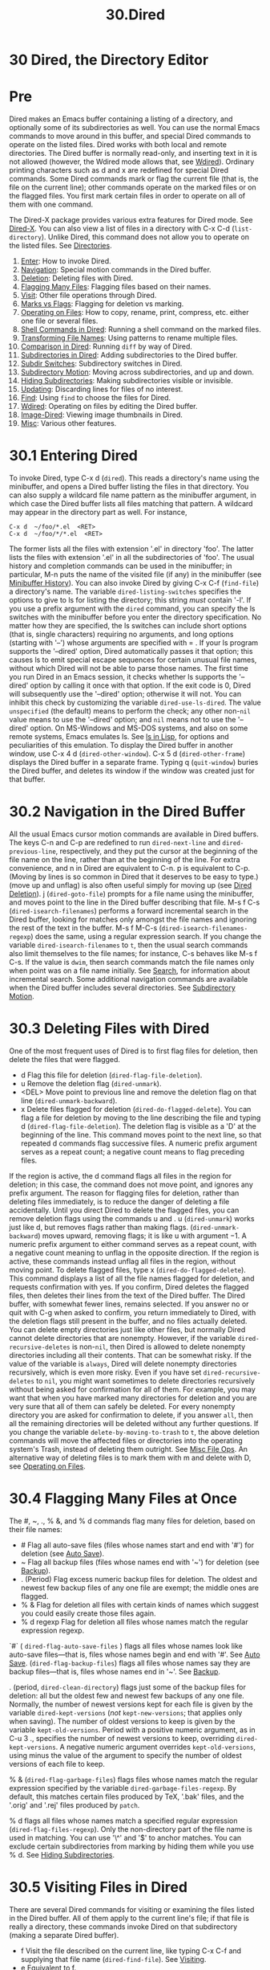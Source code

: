 #+TITLE: 30.Dired
* 30 Dired, the Directory Editor
* Pre
Dired makes an Emacs buffer containing a listing of a directory, and optionally some of its subdirectories as well. You can use the normal Emacs commands to move around in this buffer, and special Dired commands to operate on the listed files. Dired works with both local and remote directories.
The Dired buffer is normally read-only, and inserting text in it is not allowed (however, the Wdired mode allows that, see [[file:///home/me/Desktop/GNU%20Emacs%20Manual.html#Wdired][Wdired]]). Ordinary printing characters such as d and x are redefined for special Dired commands. Some Dired commands mark or flag the current file (that is, the file on the current line); other commands operate on the marked files or on the flagged files. You first mark certain files in order to operate on all of them with one command.

The Dired-X package provides various extra features for Dired mode. See [[https://www.gnu.org/software/emacs/manual/html_mono/dired-x.html#Top][Dired-X]].
You can also view a list of files in a directory with C-x C-d (=list-directory=). Unlike Dired, this command does not allow you to operate on the listed files. See [[file:///home/me/Desktop/GNU%20Emacs%20Manual.html#Directories][Directories]].

1) [[file:///home/me/Desktop/GNU%20Emacs%20Manual.html#Dired-Enter][Enter]]: How to invoke Dired.
2) [[file:///home/me/Desktop/GNU%20Emacs%20Manual.html#Dired-Navigation][Navigation]]: Special motion commands in the Dired buffer.
3) [[file:///home/me/Desktop/GNU%20Emacs%20Manual.html#Dired-Deletion][Deletion]]: Deleting files with Dired.
4) [[file:///home/me/Desktop/GNU%20Emacs%20Manual.html#Flagging-Many-Files][Flagging Many Files]]: Flagging files based on their names.
5) [[file:///home/me/Desktop/GNU%20Emacs%20Manual.html#Dired-Visiting][Visit]]: Other file operations through Dired.
6) [[file:///home/me/Desktop/GNU%20Emacs%20Manual.html#Marks-vs-Flags][Marks vs Flags]]: Flagging for deletion vs marking.
7) [[file:///home/me/Desktop/GNU%20Emacs%20Manual.html#Operating-on-Files][Operating on Files]]: How to copy, rename, print, compress, etc. either one file or several files.
8) [[file:///home/me/Desktop/GNU%20Emacs%20Manual.html#Shell-Commands-in-Dired][Shell Commands in Dired]]: Running a shell command on the marked files.
9) [[file:///home/me/Desktop/GNU%20Emacs%20Manual.html#Transforming-File-Names][Transforming File Names]]: Using patterns to rename multiple files.
10) [[file:///home/me/Desktop/GNU%20Emacs%20Manual.html#Comparison-in-Dired][Comparison in Dired]]: Running =diff= by way of Dired.
11) [[file:///home/me/Desktop/GNU%20Emacs%20Manual.html#Subdirectories-in-Dired][Subdirectories in Dired]]: Adding subdirectories to the Dired buffer.
12) [[file:///home/me/Desktop/GNU%20Emacs%20Manual.html#Subdir-Switches][Subdir Switches]]: Subdirectory switches in Dired.
13) [[file:///home/me/Desktop/GNU%20Emacs%20Manual.html#Subdirectory-Motion][Subdirectory Motion]]: Moving across subdirectories, and up and down.
14) [[file:///home/me/Desktop/GNU%20Emacs%20Manual.html#Hiding-Subdirectories][Hiding Subdirectories]]: Making subdirectories visible or invisible.
15) [[file:///home/me/Desktop/GNU%20Emacs%20Manual.html#Dired-Updating][Updating]]: Discarding lines for files of no interest.
16) [[file:///home/me/Desktop/GNU%20Emacs%20Manual.html#Dired-and-Find][Find]]: Using =find= to choose the files for Dired.
17) [[file:///home/me/Desktop/GNU%20Emacs%20Manual.html#Wdired][Wdired]]: Operating on files by editing the Dired buffer.
18) [[file:///home/me/Desktop/GNU%20Emacs%20Manual.html#Image_002dDired][Image-Dired]]: Viewing image thumbnails in Dired.
19) [[file:///home/me/Desktop/GNU%20Emacs%20Manual.html#Misc-Dired-Features][Misc]]: Various other features.

* 30.1 Entering Dired

To invoke Dired, type C-x d (=dired=). This reads a directory's name using the minibuffer, and opens a Dired buffer listing the files in that directory. You can also supply a wildcard file name pattern as the minibuffer argument, in which case the Dired buffer lists all files matching that pattern. A wildcard may appear in the directory part as well. For instance,

#+BEGIN_EXAMPLE
         C-x d  ~/foo/*.el  <RET>
         C-x d  ~/foo/*/*.el  <RET>
#+END_EXAMPLE

The former lists all the files with extension '.el' in directory 'foo'. The latter lists the files with extension '.el' in all the subdirectories of 'foo'.
The usual history and completion commands can be used in the minibuffer; in particular, M-n puts the name of the visited file (if any) in the minibuffer (see [[file:///home/me/Desktop/GNU%20Emacs%20Manual.html#Minibuffer-History][Minibuffer History]]).
You can also invoke Dired by giving C-x C-f (=find-file=) a directory's name.
The variable =dired-listing-switches= specifies the options to give to ls for listing the directory; this string /must/ contain '-l'. If you use a prefix argument with the =dired= command, you can specify the ls switches with the minibuffer before you enter the directory specification. No matter how they are specified, the ls switches can include short options (that is, single characters) requiring no arguments, and long options (starting with '--') whose arguments are specified with = .
If your ls program supports the '--dired' option, Dired automatically passes it that option; this causes ls to emit special escape sequences for certain unusual file names, without which Dired will not be able to parse those names. The first time you run Dired in an Emacs session, it checks whether ls supports the '--dired' option by calling it once with that option. If the exit code is 0, Dired will subsequently use the '--dired' option; otherwise it will not. You can inhibit this check by customizing the variable =dired-use-ls-dired=. The value =unspecified= (the default) means to perform the check; any other non-=nil= value means to use the '--dired' option; and =nil= means not to use the '--dired' option.
On MS-Windows and MS-DOS systems, and also on some remote systems, Emacs emulates ls. See [[file:///home/me/Desktop/GNU%20Emacs%20Manual.html#ls-in-Lisp][ls in Lisp]], for options and peculiarities of this emulation.
To display the Dired buffer in another window, use C-x 4 d (=dired-other-window=). C-x 5 d (=dired-other-frame=) displays the Dired buffer in a separate frame.
Typing q (=quit-window=) buries the Dired buffer, and deletes its window if the window was created just for that buffer.

* 30.2 Navigation in the Dired Buffer

All the usual Emacs cursor motion commands are available in Dired buffers. The keys C-n and C-p are redefined to run =dired-next-line= and =dired-previous-line=, respectively, and they put the cursor at the beginning of the file name on the line, rather than at the beginning of the line.
For extra convenience, and n in Dired are equivalent to C-n. p is equivalent to C-p. (Moving by lines is so common in Dired that it deserves to be easy to type.) (move up and unflag) is also often useful simply for moving up (see [[file:///home/me/Desktop/GNU%20Emacs%20Manual.html#Dired-Deletion][Dired Deletion]]).
j (=dired-goto-file=) prompts for a file name using the minibuffer, and moves point to the line in the Dired buffer describing that file.
M-s f C-s (=dired-isearch-filenames=) performs a forward incremental search in the Dired buffer, looking for matches only amongst the file names and ignoring the rest of the text in the buffer. M-s f M-C-s (=dired-isearch-filenames-regexp=) does the same, using a regular expression search. If you change the variable =dired-isearch-filenames= to =t=, then the usual search commands also limit themselves to the file names; for instance, C-s behaves like M-s f C-s. If the value is =dwim=, then search commands match the file names only when point was on a file name initially. See [[file:///home/me/Desktop/GNU%20Emacs%20Manual.html#Search][Search]], for information about incremental search.
Some additional navigation commands are available when the Dired buffer includes several directories. See [[file:///home/me/Desktop/GNU%20Emacs%20Manual.html#Subdirectory-Motion][Subdirectory Motion]].

* 30.3 Deleting Files with Dired

One of the most frequent uses of Dired is to first flag files for deletion, then delete the files that were flagged.

- d
  Flag this file for deletion (=dired-flag-file-deletion=).
- u
  Remove the deletion flag (=dired-unmark=).
- <DEL> 
  Move point to previous line and remove the deletion flag on that line (=dired-unmark-backward=).
- x
  Delete files flagged for deletion (=dired-do-flagged-delete=).
  You can flag a file for deletion by moving to the line describing the file and typing d (=dired-flag-file-deletion=). The deletion flag is visible as a 'D' at the beginning of the line. This command moves point to the next line, so that repeated d commands flag successive files. A numeric prefix argument serves as a repeat count; a negative count means to flag preceding files.

If the region is active, the d command flags all files in the region for deletion; in this case, the command does not move point, and ignores any prefix argument.
The reason for flagging files for deletion, rather than deleting files immediately, is to reduce the danger of deleting a file accidentally. Until you direct Dired to delete the flagged files, you can remove deletion flags using the commands u and . u (=dired-unmark=) works just like d, but removes flags rather than making flags. (=dired-unmark-backward=) moves upward, removing flags; it is like u with argument −1. A numeric prefix argument to either command serves as a repeat count, with a negative count meaning to unflag in the opposite direction. If the region is active, these commands instead unflag all files in the region, without moving point.
To delete flagged files, type x (=dired-do-flagged-delete=). This command displays a list of all the file names flagged for deletion, and requests confirmation with yes. If you confirm, Dired deletes the flagged files, then deletes their lines from the text of the Dired buffer. The Dired buffer, with somewhat fewer lines, remains selected.
If you answer no or quit with C-g when asked to confirm, you return immediately to Dired, with the deletion flags still present in the buffer, and no files actually deleted.
You can delete empty directories just like other files, but normally Dired cannot delete directories that are nonempty. However, if the variable =dired-recursive-deletes= is non-=nil=, then Dired is allowed to delete nonempty directories including all their contents. That can be somewhat risky. If the value of the variable is =always=, Dired will delete nonempty directories recursively, which is even more risky.
Even if you have set =dired-recursive-deletes= to =nil=, you might want sometimes to delete directories recursively without being asked for confirmation for all of them. For example, you may want that when you have marked many directories for deletion and you are very sure that all of them can safely be deleted. For every nonempty directory you are asked for confirmation to delete, if you answer =all=, then all the remaining directories will be deleted without any further questions.
If you change the variable =delete-by-moving-to-trash= to =t=, the above deletion commands will move the affected files or directories into the operating system's Trash, instead of deleting them outright. See [[file:///home/me/Desktop/GNU%20Emacs%20Manual.html#Misc-File-Ops][Misc File Ops]].
An alternative way of deleting files is to mark them with m and delete with D, see [[file:///home/me/Desktop/GNU%20Emacs%20Manual.html#Operating-on-Files][Operating on Files]].

* 30.4 Flagging Many Files at Once

The #, ~, ., % &, and % d commands flag many files for deletion, based on their file names:
- # 
  Flag all auto-save files (files whose names start and end with '#') for deletion (see [[file:///home/me/Desktop/GNU%20Emacs%20Manual.html#Auto-Save][Auto Save]]).
- ~
  Flag all backup files (files whose names end with '~') for deletion (see [[file:///home/me/Desktop/GNU%20Emacs%20Manual.html#Backup][Backup]]).
- . (Period)
  Flag excess numeric backup files for deletion. The oldest and newest few backup files of any one file are exempt; the middle ones are flagged.
- % &
  Flag for deletion all files with certain kinds of names which suggest you could easily create those files again.
- % d regexp
  Flag for deletion all files whose names match the regular expression regexp.

`#` ( =dired-flag-auto-save-files= ) flags all files whose names look like auto-save files---that is, files whose names begin and end with '#'. See [[file:///home/me/Desktop/GNU%20Emacs%20Manual.html#Auto-Save][Auto Save]]. (=dired-flag-backup-files=) flags all files whose names say they are backup files---that is, files whose names end in '~'. See [[file:///home/me/Desktop/GNU%20Emacs%20Manual.html#Backup][Backup]].

. (period, =dired-clean-directory=) flags just some of the backup files for deletion: all but the oldest few and newest few backups of any one file. Normally, the number of newest versions kept for each file is given by the variable =dired-kept-versions= (/not/ =kept-new-versions=; that applies only when saving). The number of oldest versions to keep is given by the variable =kept-old-versions=.
Period with a positive numeric argument, as in C-u 3 ., specifies the number of newest versions to keep, overriding =dired-kept-versions=. A negative numeric argument overrides =kept-old-versions=, using minus the value of the argument to specify the number of oldest versions of each file to keep.

% & (=dired-flag-garbage-files=) flags files whose names match the regular expression specified by the variable =dired-garbage-files-regexp=. By default, this matches certain files produced by TeX, '.bak' files, and the '.orig' and '.rej' files produced by =patch=.

% d flags all files whose names match a specified regular expression (=dired-flag-files-regexp=). Only the non-directory part of the file name is used in matching. You can use '\^' and '$' to anchor matches. You can exclude certain subdirectories from marking by hiding them while you use % d. See [[file:///home/me/Desktop/GNU%20Emacs%20Manual.html#Hiding-Subdirectories][Hiding Subdirectories]].

* 30.5 Visiting Files in Dired

There are several Dired commands for visiting or examining the files listed in the Dired buffer. All of them apply to the current line's file; if that file is really a directory, these commands invoke Dired on that subdirectory (making a separate Dired buffer).
- f
  Visit the file described on the current line, like typing C-x C-f and supplying that file name (=dired-find-file=). See [[file:///home/me/Desktop/GNU%20Emacs%20Manual.html#Visiting][Visiting]].
- e
  Equivalent to f.
- o
  Like f, but uses another window to display the file's buffer (=dired-find-file-other-window=). The Dired buffer remains visible in the first window. This is like using C-x 4 C-f to visit the file. See [[file:///home/me/Desktop/GNU%20Emacs%20Manual.html#Windows][Windows]].
- C-o
  Visit the file described on the current line, and display the buffer in another window, but do not select that window (=dired-display-file=).
- mouse-1
- mouse-2
  Visit the file whose name you clicked on (=dired-mouse-find-file-other-window=). This uses another window to display the file, like the o command.
- v
  View the file described on the current line, with View mode (=dired-view-file=). View mode provides convenient commands to navigate the buffer but forbids changing it; See [[file:///home/me/Desktop/GNU%20Emacs%20Manual.html#View-Mode][View Mode]].
- \^
  Visit the parent directory of the current directory (=dired-up-directory=). This is equivalent to moving to the line for .. and typing f there.
* 30.6 Dired Marks vs. Flags
Instead of flagging a file with 'D', you can mark the file with some other character (usually '/'). Most Dired commands to operate on files use the files marked with ‘/'. The only command that operates on flagged files is x, which deletes them.
Here are some commands for marking with ‘*', for unmarking, and for operating on marks. (See [[file:///home/me/Desktop/GNU%20Emacs%20Manual.html#Dired-Deletion][Dired Deletion]], for commands to flag and unflag files.)
- * m
  Mark the current file with ‘*' (=dired-mark=). If the region is active, mark all files in the region instead; otherwise, if a numeric argument n is supplied, mark the next n files instead, starting with the current file (if n is negative, mark the previous −n files). If invoked on a subdirectory header line (see [[file:///home/me/Desktop/GNU%20Emacs%20Manual.html#Subdirectories-in-Dired][Subdirectories in Dired]]), this command marks all the files in that subdirectory.
- * *
  Mark all executable files with ‘*' (=dired-mark-executables=). With a numeric argument, unmark all those files.
  # 妙, 还有这样的选项.
  # 洞见: 便是*代表X, execute 
  - * @
  Mark all symbolic links with ‘*' (=dired-mark-symlinks=). With a numeric argument, unmark all those files.

- * /
  Mark with ‘*' all files which are directories, except for . and .. (=dired-mark-directories=). With a numeric argument, unmark all those files.
# /  for directory 讲得通
- * s
  Mark all the files in the current subdirectory, aside from . and .. (=dired-mark-subdir-files=).
- * u
  Remove any mark on this line (=dired-unmark=). If the region is active, unmark all files in the region instead; otherwise, if a numeric argument n is supplied, unmark the next n files instead, starting with the current file (if n is negative, unmark the previous −n files).
- <DEL>
  Move point to previous line and remove any mark on that line (=dired-unmark-backward=). If the region is active, unmark all files in the region instead; otherwise, if a numeric argument n is supplied, unmark the n preceding files instead, starting with the current file (if n is negative, unmark the next −n files).

- U
  Remove all marks from all the files in this Dired buffer (=dired-unmark-all-marks=).
-
  - ? markchar
- M- <DEL>
  Remove all marks that use the character markchar (=dired-unmark-all-files=). If invoked with M-, the command prompts for markchar. That markchar is a single character---do not use to terminate it. See the description of the * c command below, which lets you replace one mark character with another. With a numeric argument, this command queries about each marked file, asking whether to remove its mark. You can answer y meaning yes, n meaning no, or ! to remove the marks from the remaining files without asking about them.

- * C-n
  Move down to the next marked file (=dired-next-marked-file=). A file is "marked" if it has any kind of mark.
- C-p
  Move up to the previous marked file (=dired-prev-marked-file=).
- t
  Toggle all marks (=dired-toggle-marks=): files marked with '/' become unmarked, and unmarked files are marked with ‘/'. Files marked in any other way are not affected.
  # 与s相呼应.
-
  - c old-markchar new-markchar
  Replace all marks that use the character old-markchar with marks that use the character new-markchar (=dired-change-marks=). This command is the primary way to create or use marks other than ‘*' or 'D'. The arguments are single characters---do not use to terminate them. You can use almost any character as a mark character by means of this command, to distinguish various classes of files. If old-markchar is a space (‘ '), then the command operates on all unmarked files; if new-markchar is a space, then the command unmarks the files it acts on. To illustrate the power of this command, here is how to put 'D' flags on all the files that have no marks, while unflagging all those that already have 'D' flags: =* c D t  * c  D  * c t= This assumes that no files were already marked with 't'.
- % m regexp
- * %
  Mark (with '/') all files whose names match the regular expression regexp (=dired-mark-files-regexp=). This command is like % d, except that it marks files with ‘/' instead of flagging with 'D'. Only the non-directory part of the file name is used in matching. Use '\^' and '$' to anchor matches. You can exclude subdirectories by temporarily hiding them (see [[file:///home/me/Desktop/GNU%20Emacs%20Manual.html#Hiding-Subdirectories][Hiding Subdirectories]]).
- % g regexp
  Mark (with ‘/') all files whose /contents* contain a match for the regular expression regexp (=dired-mark-files-containing-regexp=). This command is like % m, except that it searches the file contents instead of the file name. Note that if a file is visited in an Emacs buffer, and =dired-always-read-filesystem= is =nil= (the default), this command will look in the buffer without revisiting the file, so the results might be inconsistent with the file on disk if its contents have changed since it was last visited. If you don't want this, you may wish to revert the files you have visited in your buffers, or to turn on Auto-Revert mode in those buffers, before invoking this command. See [[file:///home/me/Desktop/GNU%20Emacs%20Manual.html#Reverting][Reverting]]. If you prefer that this command should always revisit the file, without you having to revert the file or enable Auto-Revert mode, you might want to set =dired-always-read-filesystem= to non-=nil=.
- C-/
- C-x u
- C-\_
  Undo changes in the Dired buffer, such as adding or removing marks (=dired-undo=). /This command does not revert the actual file operations, nor recover lost files!/ It just undoes changes in the buffer itself. In some cases, using this after commands that operate on files can cause trouble. For example, after renaming one or more files, =dired-undo= restores the original names in the Dired buffer, which gets the Dired buffer out of sync with the actual contents of the directory.

* 30.7 Operating on Files

This section describes the basic Dired commands to operate on one file or several files. All of these commands are capital letters; all of them use the minibuffer, either to read an argument or to ask for confirmation, before they act. All of them let you specify the files to manipulate in these ways:
- If you give the command a numeric prefix argument n, it operates on the next n files, starting with the current file. (If n is negative, the command operates on the −n files preceding the current line.)\\
- Otherwise, if some files are marked with ‘*', the command operates on all those files.\\
- Otherwise, the command operates on the current file only.
Certain other Dired commands, such as ! and the '%' commands, use the same conventions to decide which files to work on.
Commands which ask for a destination directory, such as those which copy and rename files or create links for them, try to guess the default target directory for the operation. Normally, they suggest the Dired buffer's default directory, but if the variable =dired-dwim-target= is non-=nil=, and if there is another Dired buffer displayed in the next window, that other buffer's directory is suggested instead.
Here are the file-manipulating Dired commands that operate on files.
- C new
  Copy the specified files (=dired-do-copy=). The argument new is the directory to copy into, or (if copying a single file) the new name. This is like the shell command =cp=. If =dired-copy-preserve-time= is non-=nil=, then copying with this command preserves the modification time of the old file in the copy, like 'cp -p'. The variable =dired-recursive-copies= controls whether to copy directories recursively (like 'cp -r'). The default is =top=, which means to ask before recursively copying a directory.
- D
  Delete the specified files (=dired-do-delete=). This is like the shell command =rm=. Like the other commands in this section, this command operates on the /marked/ files, or the next n files. By contrast, x (=dired-do-flagged-delete=) deletes all flagged files.
- R new
  Rename the specified files (=dired-do-rename=). If you rename a single file, the argument new is the new name of the file. If you rename several files, the argument new is the directory into which to move the files (this is like the shell command mv). Dired automatically changes the visited file name of buffers associated with renamed files so that they refer to the new names.
- H new
  Make hard links to the specified files (=dired-do-hardlink=). This is like the shell command ln. The argument new is the directory to make the links in, or (if making just one link) the name to give the link.
- S new
  Make symbolic links to the specified files (=dired-do-symlink=). This is like 'ln -s'. The argument new is the directory to make the links in, or (if making just one link) the name to give the link.
- M modespec
  Change the mode (also called permission bits) of the specified files (=dired-do-chmod=). modespec can be in octal or symbolic notation, like arguments handled by the chmod program.
- G newgroup
  Change the group of the specified files to newgroup (=dired-do-chgrp=).
- O newowner
  Change the owner of the specified files to newowner (=dired-do-chown=). (On most systems, only the superuser can do this.) The variable =dired-chown-program= specifies the name of the program to use to do the work. (This variable is necessary because different systems put chown in different places).
- T timestamp
  Touch the specified files (=dired-do-touch=). This means updating their modification times to the present time. This is like the shell command =touch=.
- P command
  Print the specified files (=dired-do-print=). You must specify the command to print them with, but the minibuffer starts out with a suitable guess made using the variables =lpr-command= and =lpr-switches= (the same variables that =lpr-buffer= uses; see [[file:///home/me/Desktop/GNU%20Emacs%20Manual.html#Printing][Printing]]).
- Z
  Compress the specified files (=dired-do-compress=). If the file appears to be a compressed file already, uncompress it instead. Each marked file is compressed into its own archive; this uses the gzip program if it is available, otherwise it uses compress. On a directory name, this command produces a compressed .tar.gz archive containing all of the directory's files, by running the tar command with output piped to gzip. To allow decompression of compressed directories, typing Z on a .tar.gz or .tgz archive file unpacks all the files in the archive into a directory whose name is the archive name with the extension removed.
- c
  Compress the specified files (=dired-do-compress-to=) into a single archive anywhere on the file system. The compression algorithm is determined by the extension of the archive, see =dired-compress-files-alist=.
- :d
  Decrypt the specified files (=epa-dired-do-decrypt=). See [[https://www.gnu.org/software/emacs/manual/html_mono/epa.html#Dired-integration][Dired integration]].
- :v
  Verify digital signatures on the specified files (=epa-dired-do-verify=). See [[https://www.gnu.org/software/emacs/manual/html_mono/epa.html#Dired-integration][Dired integration]].
- :s
  Digitally sign the specified files (=epa-dired-do-sign=). See [[https://www.gnu.org/software/emacs/manual/html_mono/epa.html#Dired-integration][Dired integration]].
- :e
  Encrypt the specified files (=epa-dired-do-encrypt=). See [[https://www.gnu.org/software/emacs/manual/html_mono/epa.html#Dired-integration][Dired integration]].
- L
  Load the specified Emacs Lisp files (=dired-do-load=). See [[file:///home/me/Desktop/GNU%20Emacs%20Manual.html#Lisp-Libraries][Lisp Libraries]].
- B
  Byte compile the specified Emacs Lisp files (=dired-do-byte-compile=). See [[https://www.gnu.org/software/emacs/manual/html_mono/elisp.html#Byte-Compilation][Byte Compilation]].
- A regexp
  Search all the specified files for the regular expression regexp (=dired-do-find-regexp=). This command is a variant of =xref-find-references= (see [[file:///home/me/Desktop/GNU%20Emacs%20Manual.html#Identifier-Search][Identifier Search]]), it displays the /xref/ buffer, where you can navigate between matches and display them as needed using the commands described in [[file:///home/me/Desktop/GNU%20Emacs%20Manual.html#Xref-Commands][Xref Commands]]. If any of the marked files are directories, then this command searches all of the files in those directories, and any of their subdirectories, recursively, except files whose names match =grep-find-ignored-files= and subdirectories whose names match =grep-find-ignored-directories=.
- Q regexp to
  Perform =query-replace-regexp= on each of the specified files, replacing matches for regexp with the string to (=dired-do-find-regexp-and-replace=). This command is a variant of =xref-query-replace-in-results=. It presents an /xref/ buffer that lists all the matches of regexp, and you can use the special commands in that buffer (see [[file:///home/me/Desktop/GNU%20Emacs%20Manual.html#Xref-Commands][Xref Commands]]). In particular, if you exit the query replace loop, you can use r in that buffer to replace more matches. See [[file:///home/me/Desktop/GNU%20Emacs%20Manual.html#Identifier-Search][Identifier Search]]. Like with =dired-do-find-regexp=, if any of the marked files are directories, this command performs replacements in all of the files in those directories, and in any of their subdirectories, recursively, except for files whose names match =grep-find-ignored-files= and subdirectories whose names match =grep-find-ignored-directories=.

* 30.8 Shell Commands in Dired

The Dired command ! (=dired-do-shell-command=) reads a shell command string in the minibuffer, and runs that shell command on one or more files. The files that the shell command operates on are determined in the usual way for Dired commands (see [[file:///home/me/Desktop/GNU%20Emacs%20Manual.html#Operating-on-Files][Operating on Files]]). The command X is a synonym for !.

The command & (=dired-do-async-shell-command=) does the same, except that it runs the shell command asynchronously. (You can also do this with !, by appending a '&' character to the end of the shell command.) When the command operates on more than one file, it runs multiple parallel copies of the specified shell command, one for each file. As an exception, if the specified shell command ends in ';' or ';&', the shell command is run in the background on each file sequentially; Emacs waits for each invoked shell command to terminate before running the next one.
For both ! and &, the working directory for the shell command is the top-level directory of the Dired buffer.
If you tell ! or & to operate on more than one file, the shell command string determines how those files are passed to the shell command:
# 一直在找的功能在这里.

- If you use "*" surrounded by whitespace in the command string, then the command runs just once, with the list of file names substituted for the ‘*'. The order of file names is the order of appearance in the Dired buffer.
  Thus, ! tar cf foo.tar * runs =tar= on the entire list of file names, putting them into one tar file foo.tar.
  If you want to use '/' as a shell wildcard with whitespace around it, write ‘/""'. In the shell, this is equivalent to '/'; but since the ‘/' is not surrounded by whitespace, Dired does not treat it specially.
- Otherwise, if the command string contains '?' surrounded by whitespace or '=?=', Emacs runs the shell command once /for each file/, substituting the current file name for '?' and '=?=' each time. You can use both '?' and '=?=' more than once in the command; the same file name replaces each occurrence. If you mix them with ‘*' the command signals an error.
- If the command string contains neither ‘*' nor '?' nor '=?=', Emacs runs the shell command once for each file, adding the file name at the end. For example, ! uudecode runs =uudecode= on each file.
To iterate over the file names in a more complicated fashion, you might prefer to use an explicit shell loop. For example, here is how to uuencode each file, making the output file name by appending '.uu' to the input file name:
#+BEGIN_EXAMPLE
         for file in * ; do uuencode "$file" "$file" >"$file".uu; done
#+END_EXAMPLE
The same example with '=?=' notation:
#+BEGIN_EXAMPLE
         uuencode ? ? > `?`.uu
#+END_EXAMPLE
The ! and & commands do not attempt to update the Dired buffer to show new or modified files, because they don't know what files will be changed. Use the g command to update the Dired buffer (see [[file:///home/me/Desktop/GNU%20Emacs%20Manual.html#Dired-Updating][Dired Updating]]).
See [[file:///home/me/Desktop/GNU%20Emacs%20Manual.html#Single-Shell][Single Shell]], for information about running shell commands outside Dired.

* 30.9 Transforming File Names in Dired
# 短评:看到transform分为眼亲．
This section describes Dired commands which alter file names in a systematic way. Each command operates on some or all of the marked files, using a new name made by transforming the existing name.
Like the basic Dired file-manipulation commands (see [[file:///home/me/Desktop/GNU%20Emacs%20Manual.html#Operating-on-Files][Operating on Files]]), the commands described here operate either on the next n files, or on all files marked with ‘*', or on the current file. (To mark files, use the commands described in [[file:///home/me/Desktop/GNU%20Emacs%20Manual.html#Marks-vs-Flags][Marks vs Flags]].)
All of the commands described in this section work /interactively/: they ask you to confirm the operation for each candidate file. Thus, you can select more files than you actually need to operate on (e.g., with a regexp that matches many files), and then filter the selected names by typing y or n when the command prompts for confirmation.
- % u
  Rename each of the selected files to an upper-case name (=dired-upcase=). If the old file names are Foo and bar, the new names are FOO and BAR.
- % l
  Rename each of the selected files to a lower-case name (=dired-downcase=). If the old file names are Foo and bar, the new names are foo and bar.
- % R from to
- % C from to
- % H from to
- % S from to
  These four commands rename, copy, make hard links and make soft links, in each case computing the new name by regular-expression substitution from the name of the old file.
The four regular-expression substitution commands effectively perform a search-and-replace on the selected file names. They read two arguments: a regular expression from, and a substitution pattern to; they match each old file name against from, and then replace the matching part with to. You can use '&' and '\digit' in to to refer to all or part of what the pattern matched in the old file name, as in =replace-regexp= (see [[file:///home/me/Desktop/GNU%20Emacs%20Manual.html#Regexp-Replace][Regexp Replace]]). If the regular expression matches more than once in a file name, only the first match is replaced.
For example, % R \^./$ x-& renames each selected file by prepending 'x-' to its name. The inverse of this, removing 'x-' from the front of each file name, is also possible: one method is % R \^x-(./)$ \1 ; another is % R \^x- . (Use '\^' and '$' to anchor matches that should span the whole file name.)
Normally, the replacement process does not consider the files' directory names; it operates on the file name within the directory. If you specify a numeric argument of zero, then replacement affects the entire absolute file name including directory name. (A non-zero argument specifies the number of files to operate on.)
You may want to select the set of files to operate on using the same regexp from that you will use to operate on them. To do this, mark those files with % m from , then use the same regular expression in the command to operate on the files. To make this more convenient, the % commands to operate on files use the last regular expression specified in any % command as a default.

* 30.10 File Comparison with Dired

The = (=dired-diff=) command compares the current file (the file at point) with another file (read using the minibuffer) using the diff program. The file specified with the minibuffer is the first argument of diff, and file at point is the second argument. The output of the diff program is shown in a buffer using Diff mode (see [[file:///home/me/Desktop/GNU%20Emacs%20Manual.html#Comparing-Files][Comparing Files]]).
If the region is active, the default for the file read using the minibuffer is the file at the mark (i.e., the ordinary Emacs mark, not a Dired mark; see [[file:///home/me/Desktop/GNU%20Emacs%20Manual.html#Setting-Mark][Setting Mark]]). Otherwise, if the file at point has a backup file (see [[file:///home/me/Desktop/GNU%20Emacs%20Manual.html#Backup][Backup]]), that is the default.
You could also compare files using =ediff-files=, see [[https://www.gnu.org/software/emacs/manual/html_mono/ediff.html#Major-Entry-Points][Major Entry Points]].

* 30.11 Subdirectories in Dired

A Dired buffer usually displays just one directory, but you can optionally include its subdirectories as well.
The simplest way to include multiple directories in one Dired buffer is to specify the options '-lR' for running ls. (If you give a numeric argument when you run Dired, then you can specify these options in the minibuffer.) That produces a recursive directory listing showing all subdirectories at all levels.
More often, you will want to show only specific subdirectories. You can do this with i (=dired-maybe-insert-subdir=):
- i
# 想不出来这个命令有什么用处.
  Insert the contents of a subdirectory later in the buffer.
If you use this command on a line that describes a file which is a directory, it inserts the contents of that directory into the same Dired buffer, and moves there. Inserted subdirectory contents follow the top-level directory of the Dired buffer, just as they do in 'ls -lR' output.
If the subdirectory's contents are already present in the buffer, the i command just moves to it.
In either case, i sets the Emacs mark before moving, so C-u C- returns to your previous position in the Dired buffer (see [[file:///home/me/Desktop/GNU%20Emacs%20Manual.html#Setting-Mark][Setting Mark]]). You can also use '\^' to return to the parent directory in the same Dired buffer (see [[file:///home/me/Desktop/GNU%20Emacs%20Manual.html#Dired-Visiting][Dired Visiting]]).
Use the l command (=dired-do-redisplay=) to update the subdirectory's contents, and use C-u k on the subdirectory header line to remove the subdirectory listing (see [[file:///home/me/Desktop/GNU%20Emacs%20Manual.html#Dired-Updating][Dired Updating]]). You can also hide and show inserted subdirectories (see [[file:///home/me/Desktop/GNU%20Emacs%20Manual.html#Hiding-Subdirectories][Hiding Subdirectories]]).

* 30.12 Subdirectory Switches in Dired

You can insert subdirectories with specified ls switches in Dired buffers using C-u i. You can change the ls switches of an already inserted subdirectory at point using C-u l.
Dired preserves the switches if you revert the buffer. Deleting a subdirectory forgets about its switches.
Using =dired-undo= (see [[file:///home/me/Desktop/GNU%20Emacs%20Manual.html#Marks-vs-Flags][Marks vs Flags]]) to reinsert or delete subdirectories that were inserted with explicit switches can bypass Dired's machinery for remembering (or forgetting) switches. Deleting a subdirectory using =dired-undo= does not forget its switches. When later reinserted using i, it will be reinserted using its old switches. Using =dired-undo= to reinsert a subdirectory that was deleted using the regular Dired commands (not =dired-undo=) will originally insert it with its old switches. Reverting the buffer, however, will relist it using the buffer's default switches. If any of this yields problems, you can easily correct the situation using C-u i or C-u l.
Dired does not remember the =R= switch. Inserting a subdirectory with switches that include the =R= switch is equivalent to inserting each of its subdirectories using all remaining switches. For instance, updating or killing a subdirectory that was inserted with the =R= switch will not update or kill its subdirectories.
The buffer's default switches do not affect subdirectories that were inserted using explicitly specified switches. In particular, commands such as s that change the buffer's switches do not affect such subdirectories. (They do, however, affect subdirectories without explicitly assigned switches.)
You can make Dired forget about all subdirectory switches and relist all subdirectories with the buffer's default switches using M-x dired-reset-subdir-switches. This also reverts the Dired buffer.

* 30.13 Moving Over Subdirectories

When a Dired buffer lists subdirectories, you can use the page motion commands C-x [ and C-x ] to move by entire directories (see [[file:///home/me/Desktop/GNU%20Emacs%20Manual.html#Pages][Pages]]).
The following commands move across, up and down in the tree of directories within one Dired buffer. They move to directory header lines, which are the lines that give a directory's name, at the beginning of the directory's contents.
- C-M-n
  Go to next subdirectory header line, regardless of level (=dired-next-subdir=).
- C-M-p
  Go to previous subdirectory header line, regardless of level (=dired-prev-subdir=).
- C-M-u
  Go up to the parent directory's header line (=dired-tree-up=).
- C-M-d
  Go down in the directory tree, to the first subdirectory's header line (=dired-tree-down=).
- <
  Move up to the previous directory-file line (=dired-prev-dirline=). These lines are the ones that describe a directory as a file in its parent directory.
-
  #+BEGIN_QUOTE
  #+END_QUOTE
  Move down to the next directory-file line (=dired-next-dirline=).

* 30.14 Hiding Subdirectories

Hiding a subdirectory means to make it invisible, except for its header line.
- $
  Hide or show the subdirectory that point is in, and move point to the next subdirectory (=dired-hide-subdir=). This is a toggle. A numeric argument serves as a repeat count.
- M-$
  Hide all subdirectories in this Dired buffer, leaving only their header lines (=dired-hide-all=). Or, if any subdirectory is currently hidden, make all subdirectories visible again. You can use this command to get an overview in very deep directory trees or to move quickly to subdirectories far away.
Ordinary Dired commands never consider files inside a hidden subdirectory. For example, the commands to operate on marked files ignore files in hidden directories even if they are marked. Thus you can use hiding to temporarily exclude subdirectories from operations without having to remove the Dired marks on files in those subdirectories.
See [[file:///home/me/Desktop/GNU%20Emacs%20Manual.html#Subdirectories-in-Dired][Subdirectories in Dired]], for how to insert a subdirectory listing, and see [[file:///home/me/Desktop/GNU%20Emacs%20Manual.html#Dired-Updating][Dired Updating]], for how to delete it.

* 30.15 Uepdating the Dired Buffer

This section describes commands to update the Dired buffer to reflect outside (non-Dired) changes in the directories and files, and to delete part of the Dired buffer.
- g
  Update the entire contents of the Dired buffer (=revert-buffer=).
- l
  Update the specified files (=dired-do-redisplay=). You specify the files for l in the same way as for file operations.
- k
  Delete the specified /file lines/---not the files, just the lines (=dired-do-kill-lines=).
- s
  Toggle between alphabetical order and date/time order (=dired-sort-toggle-or-edit=).
- C-u s switches
  Refresh the Dired buffer using switches as =dired-listing-switches=.
  Type g (=revert-buffer=) to update the contents of the Dired buffer, based on changes in the files and directories listed. This preserves all marks except for those on files that have vanished. Hidden subdirectories are updated but remain hidden.
  To update only some of the files, type l (=dired-do-redisplay=). Like the Dired file-operating commands, this command operates on the next n files (or previous −n files), or on the marked files if any, or on the current file. Updating the files means reading their current status, then updating their lines in the buffer to indicate that status.

If you use l on a subdirectory header line, it updates the contents of the corresponding subdirectory.
If you use C-x d or some other Dired command to visit a directory that is already being shown in a Dired buffer, Dired switches to that buffer but does not update it. If the buffer is not up-to-date, Dired displays a warning telling you to type g to update it. You can also tell Emacs to revert each Dired buffer automatically when you revisit it, by setting the variable =dired-auto-revert-buffer= to a non-=nil= value.
To delete /file lines/ from the buffer---without actually deleting the files---type k (=dired-do-kill-lines=). Like the file-operating commands, this command operates on the next n files, or on the marked files if any. However, it does not operate on the current file, since otherwise mistyping k could be annoying.
If you use k to kill the line for a directory file which you had inserted in the Dired buffer as a subdirectory (see [[file:///home/me/Desktop/GNU%20Emacs%20Manual.html#Subdirectories-in-Dired][Subdirectories in Dired]]), it removes the subdirectory listing as well. Typing C-u k on the header line for a subdirectory also removes the subdirectory line from the Dired buffer.
The g command brings back any individual lines that you have killed in this way, but not subdirectories---you must use i to reinsert a subdirectory.
The files in a Dired buffers are normally listed in alphabetical order by file names. Alternatively Dired can sort them by date/time. The Dired command s (=dired-sort-toggle-or-edit=) switches between these two sorting modes. The mode line in a Dired buffer indicates which way it is currently sorted---by name, or by date.
C-u s switches lets you specify a new value for =dired-listing-switches=.

* 30.16 Dired and =find=

You can select a set of files for display in a Dired buffer more flexibly by using the find utility to choose the files.
To search for files with names matching a wildcard pattern use =M-x find-name-dired=. It reads arguments directory and pattern, and chooses all the files in directory or its subdirectories whose individual names match pattern.
The files thus chosen are displayed in a Dired buffer, in which the ordinary Dired commands are available.
If you want to test the contents of files, rather than their names, use M-x find-grep-dired. This command reads two minibuffer arguments, directory and regexp; it chooses all the files in directory or its subdirectories that contain a match for regexp. It works by running the programs find and grep. See also M-x grep-find, in [[file:///home/me/Desktop/GNU%20Emacs%20Manual.html#Grep-Searching][Grep Searching]]. Remember to write the regular expression for grep, not for Emacs. (An alternative method of showing files whose contents match a given regexp is the % g regexp command, see [[file:///home/me/Desktop/GNU%20Emacs%20Manual.html#Marks-vs-Flags][Marks vs Flags]].)
The most general command in this series is M-x find-dired, which lets you specify any condition that find can test. It takes two minibuffer arguments, directory and find-args; it runs find in directory, passing find-args to tell find what condition to test. To use this command, you need to know how to use find.
The format of listing produced by these commands is controlled by the variable =find-ls-option=. This is a pair of options; the first specifying how to call find to produce the file listing, and the second telling Dired to parse the output.
The command M-x locate provides a similar interface to the locate program. M-x locate-with-filter is similar, but keeps only files whose names match a given regular expression.
These buffers don't work entirely like ordinary Dired buffers: file operations work, but do not always automatically update the buffer. Reverting the buffer with g deletes all inserted subdirectories, and erases all flags and marks.

* 30.17 Editing the Dired Buffer

Wdired is a special mode that allows you to perform file operations by editing the Dired buffer directly (the "W" in "Wdired" stands for "writable"). To enter Wdired mode, type C-x C-q (=dired-toggle-read-only=) while in a Dired buffer. Alternatively, use the 'Immediate / Edit File Names' menu item.
While in Wdired mode, you can rename files by editing the file names displayed in the Dired buffer. All the ordinary Emacs editing commands, including rectangle operations and =query-replace=, are available for this. Once you are done editing, type C-c C-c (=wdired-finish-edit=). This applies your changes and switches back to ordinary Dired mode.
Apart from simply renaming files, you can move a file to another directory by typing in the new file name (either absolute or relative). To mark a file for deletion, delete the entire file name. To change the target of a symbolic link, edit the link target name which appears next to the link name.
If you edit the file names to create a new subdirectory, Wdired will automatically create these new directories. To inhibit this behavior, set =wdired-create-parent-directories= to =nil=.
The rest of the text in the buffer, such as the file sizes and modification dates, is marked read-only, so you can't edit it. However, if you set =wdired-allow-to-change-permissions= to =t=, you can edit the file permissions. For example, you can change '-rw-r--r--' to '-rw-rw-rw-' to make a file world-writable. These changes also take effect when you type C-c C-c.

* 30.18 Viewing Image Thumbnails in Dired

Image-Dired is a facility for browsing image files. It provides viewing the images either as thumbnails or in full size, either inside Emacs or through an external viewer.
To enter Image-Dired, mark the image files you want to look at in the Dired buffer, using m as usual. Then type C-t d (=image-dired-display-thumbs=). This creates and switches to a buffer containing image-dired, corresponding to the marked files.
You can also enter Image-Dired directly by typing M-x image-dired. This prompts for a directory; specify one that has image files. This creates thumbnails for all the images in that directory, and displays them all in the thumbnail buffer. This takes a long time if the directory contains many image files, and it asks for confirmation if the number of image files exceeds =image-dired-show-all-from-dir-max-files=.
With point in the thumbnail buffer, you can type (=image-dired-display-thumbnail-original-image=) to display a sized version of it in another window. This sizes the image to fit the window. Use the arrow keys to move around in the buffer. For easy browsing, use (=image-dired-display-next-thumbnail-original=) to advance and display the next image. Typing (=image-dired-display-previous-thumbnail-original=) backs up to the previous thumbnail and displays that instead.
To view the image in its original size, either provide a prefix argument (C-u) before pressing , or type C- (=image-dired-thumbnail-display-external=) to display the image in an external viewer. You must first configure =image-dired-external-viewer=.
You can delete images through Image-Dired also. Type d (=image-dired-flag-thumb-original-file=) to flag the image file for deletion in the Dired buffer. You can also delete the thumbnail image from the thumbnail buffer with C-d (=image-dired-delete-char=).
More advanced features include image tags, which are metadata used to categorize image files. The tags are stored in a plain text file configured by =image-dired-db-file=.
To tag image files, mark them in the dired buffer (you can also mark files in Dired from the thumbnail buffer by typing m) and type C-t t (=image-dired-tag-files=). This reads the tag name in the minibuffer. To mark files having a certain tag, type C-t f (=image-dired-mark-tagged-files=). After marking image files with a certain tag, you can use C-t d to view them.
You can also tag a file directly from the thumbnail buffer by typing t t and you can remove a tag by typing t r. There is also a special tag called "comment" for each file (it is not a tag in the exact same sense as the other tags, it is handled slightly differently). That is used to enter a comment or description about the image. You comment a file from the thumbnail buffer by typing c. You will be prompted for a comment. Type C-t c to add a comment from Dired (=image-dired-dired-comment-files=).
Image-Dired also provides simple image manipulation. In the thumbnail buffer, type L to rotate the original image 90 degrees anti clockwise, and R to rotate it 90 degrees clockwise. This rotation is lossless, and uses an external utility called jpegtran, which you need to install first.
Previous: [[file:///home/me/Desktop/GNU%20Emacs%20Manual.html#Image_002dDired][Image-Dired]], Up: [[file:///home/me/Desktop/GNU%20Emacs%20Manual.html#Dired][Dired]]

* 30.19 Other Dired Features

The command + (=dired-create-directory=) reads a directory's name, and creates that directory. It signals an error if the directory already exists.
The command M-s a C-s (=dired-do-isearch=) begins a multi-file incremental search on the marked files. If a search fails at the end of a file, typing C-s advances to the next marked file and repeats the search; at the end of the last marked file, the search wraps around to the first marked file. The command M-s a M-C-s (=dired-do-isearch-regexp=) does the same with a regular expression search. See [[file:///home/me/Desktop/GNU%20Emacs%20Manual.html#Repeat-Isearch][Repeat Isearch]], for information about search repetition.
The command w (=dired-copy-filename-as-kill=) puts the names of the marked (or next n) files into the kill ring, as if you had killed them with C-w. The names are separated by a space.
With a zero prefix argument, this uses the absolute file name of each marked file. With just C-u as the prefix argument, it uses file names relative to the Dired buffer's default directory. (This can still contain slashes if in a subdirectory.) As a special case, if point is on a directory header line, w gives you the absolute name of that directory. Any prefix argument or marked files are ignored in this case.
The main purpose of this command is so that you can yank the file names into arguments for other Emacs commands. It also displays what it added to the kill ring, so you can use it to display the list of currently marked files in the echo area.
If you have an HTML file in the file listing, it can be useful to view that file with a browser. The W (=browse-url-of-dired-file=) command will use the standard configured browser to view that file.
The command ( (=dired-hide-details-mode=) toggles whether details, such as ownership or file permissions, are visible in the current Dired buffer. By default, it also hides the targets of symbolic links, and all lines other than the header line and file/directory listings. To change this, customize the options =dired-hide-details-hide-symlink-targets= and =dired-hide-details-hide-information-lines=, respectively.
If the directory you are visiting is under version control (see [[file:///home/me/Desktop/GNU%20Emacs%20Manual.html#Version-Control][Version Control]]), then the normal VC diff and log commands will operate on the selected files.
The command M-x dired-compare-directories is used to compare the current Dired buffer with another directory. It marks all the files that differ between the two directories. It puts these marks in all Dired buffers where these files are listed, which of course includes the current buffer.
The default comparison method (used if you type at the prompt) is to compare just the file names---file names differ if they do not appear in the other directory. You can specify more stringent comparisons by entering a Lisp expression, which can refer to the variables =size1= and =size2=, the respective file sizes; =mtime1= and =mtime2=, the last modification times in seconds, as floating point numbers; and =fa1= and =fa2=, the respective file attribute lists (as returned by the function =file-attributes=). This expression is evaluated for each pair of like-named files, and files differ if the expression's value is non-=nil=.
For instance, the sequence M-x dired-compare-directories (> mtime1 mtime2) marks files newer in this directory than in the other, and marks files older in the other directory than in this one. It also marks files with no counterpart, in both directories, as always.
On the X Window System, Emacs supports the drag and drop protocol. You can drag a file object from another program, and drop it onto a Dired buffer; this either moves, copies, or creates a link to the file in that directory. Precisely which action is taken is determined by the originating program. Dragging files out of a Dired buffer is currently not supported.
* 经验总结
** [[https://stackoverflow.com/questions/58900422/change-dired-long-list-format/59256848#59256848][Change dired `long-list` format]]

dired invoke a long list format with dired-listing-switches as =-lBh --group-directories-first=,

the long list format is cumbersome for me and it displayed badly in half srceen situation.

As a solution, change dired-listing-switches to =-Bh --group-directories-first=,

Consequently, the long-list disappeared, along with it, all functions equipped with dired gone as well. I cannot do any operations on the dired buffer.

It behave exactly as a simple shell in command line.

Is it possible to remove l and keep all dired functions.

--------------------------------------------------------------

=(add-hook 'dired-mode-hook #'dired-hide-details-mode)=

That will list just the file names by default. You can toggle it with ( or M-x dired-hide-details-mode in a dired buffer.


e l and keep all dired functions.

--------------------------------------------------------------

=(add-hook 'dired-mode-hook #'dired-hide-details-mode)=

That will list just the file names by default. You can toggle it with ( or M-x dired-hide-details-mode in a dired buffer.



